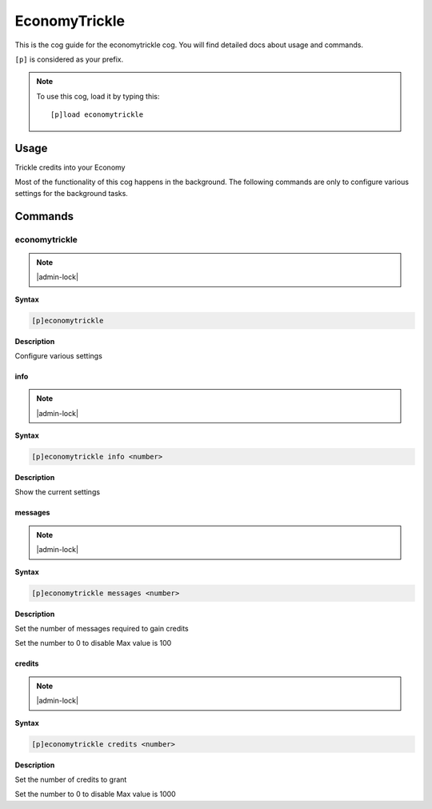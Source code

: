 .. _economytrickle:

==============
EconomyTrickle
==============

This is the cog guide for the economytrickle cog. You will
find detailed docs about usage and commands.

``[p]`` is considered as your prefix.

.. note:: To use this cog, load it by typing this::

        [p]load economytrickle

.. _economytrickle-usage:

-----
Usage
-----

Trickle credits into your Economy

Most of the functionality of this cog happens in the background. The following commands are only to configure various settings for the background tasks.


.. _economytrickle-commands:

--------
Commands
--------

.. _economytrickle-command-economytrickle:

^^^^^^^^^^^^^^
economytrickle
^^^^^^^^^^^^^^

.. note:: |admin-lock|

**Syntax**

.. code-block:: none

    [p]economytrickle 

**Description**

Configure various settings 

.. _economytrickle-command-economytrickle-info:

""""
info
""""

.. note:: |admin-lock|

**Syntax**

.. code-block:: none

    [p]economytrickle info <number>

**Description**

Show the current settings 

.. _economytrickle-command-economytrickle-messages:

""""""""
messages
""""""""

.. note:: |admin-lock|

**Syntax**

.. code-block:: none

    [p]economytrickle messages <number>

**Description**

Set the number of messages required to gain credits

Set the number to 0 to disable
Max value is 100

.. _economytrickle-command-economytrickle-credits:

"""""""
credits
"""""""

.. note:: |admin-lock|

**Syntax**

.. code-block:: none

    [p]economytrickle credits <number>

**Description**

Set the number of credits to grant

Set the number to 0 to disable
Max value is 1000
